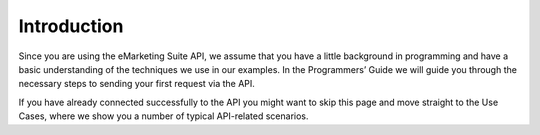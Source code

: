 Introduction
============

Since you are using the eMarketing Suite API, we assume that you have a little background in programming and have a basic understanding of the techniques we use in our examples. In the Programmers’ Guide we will guide you through the necessary steps to sending your first request via the API.

If you have already connected successfully to the API you might want to skip this page and move straight to the Use Cases, where we show you a number of typical API-related scenarios.

